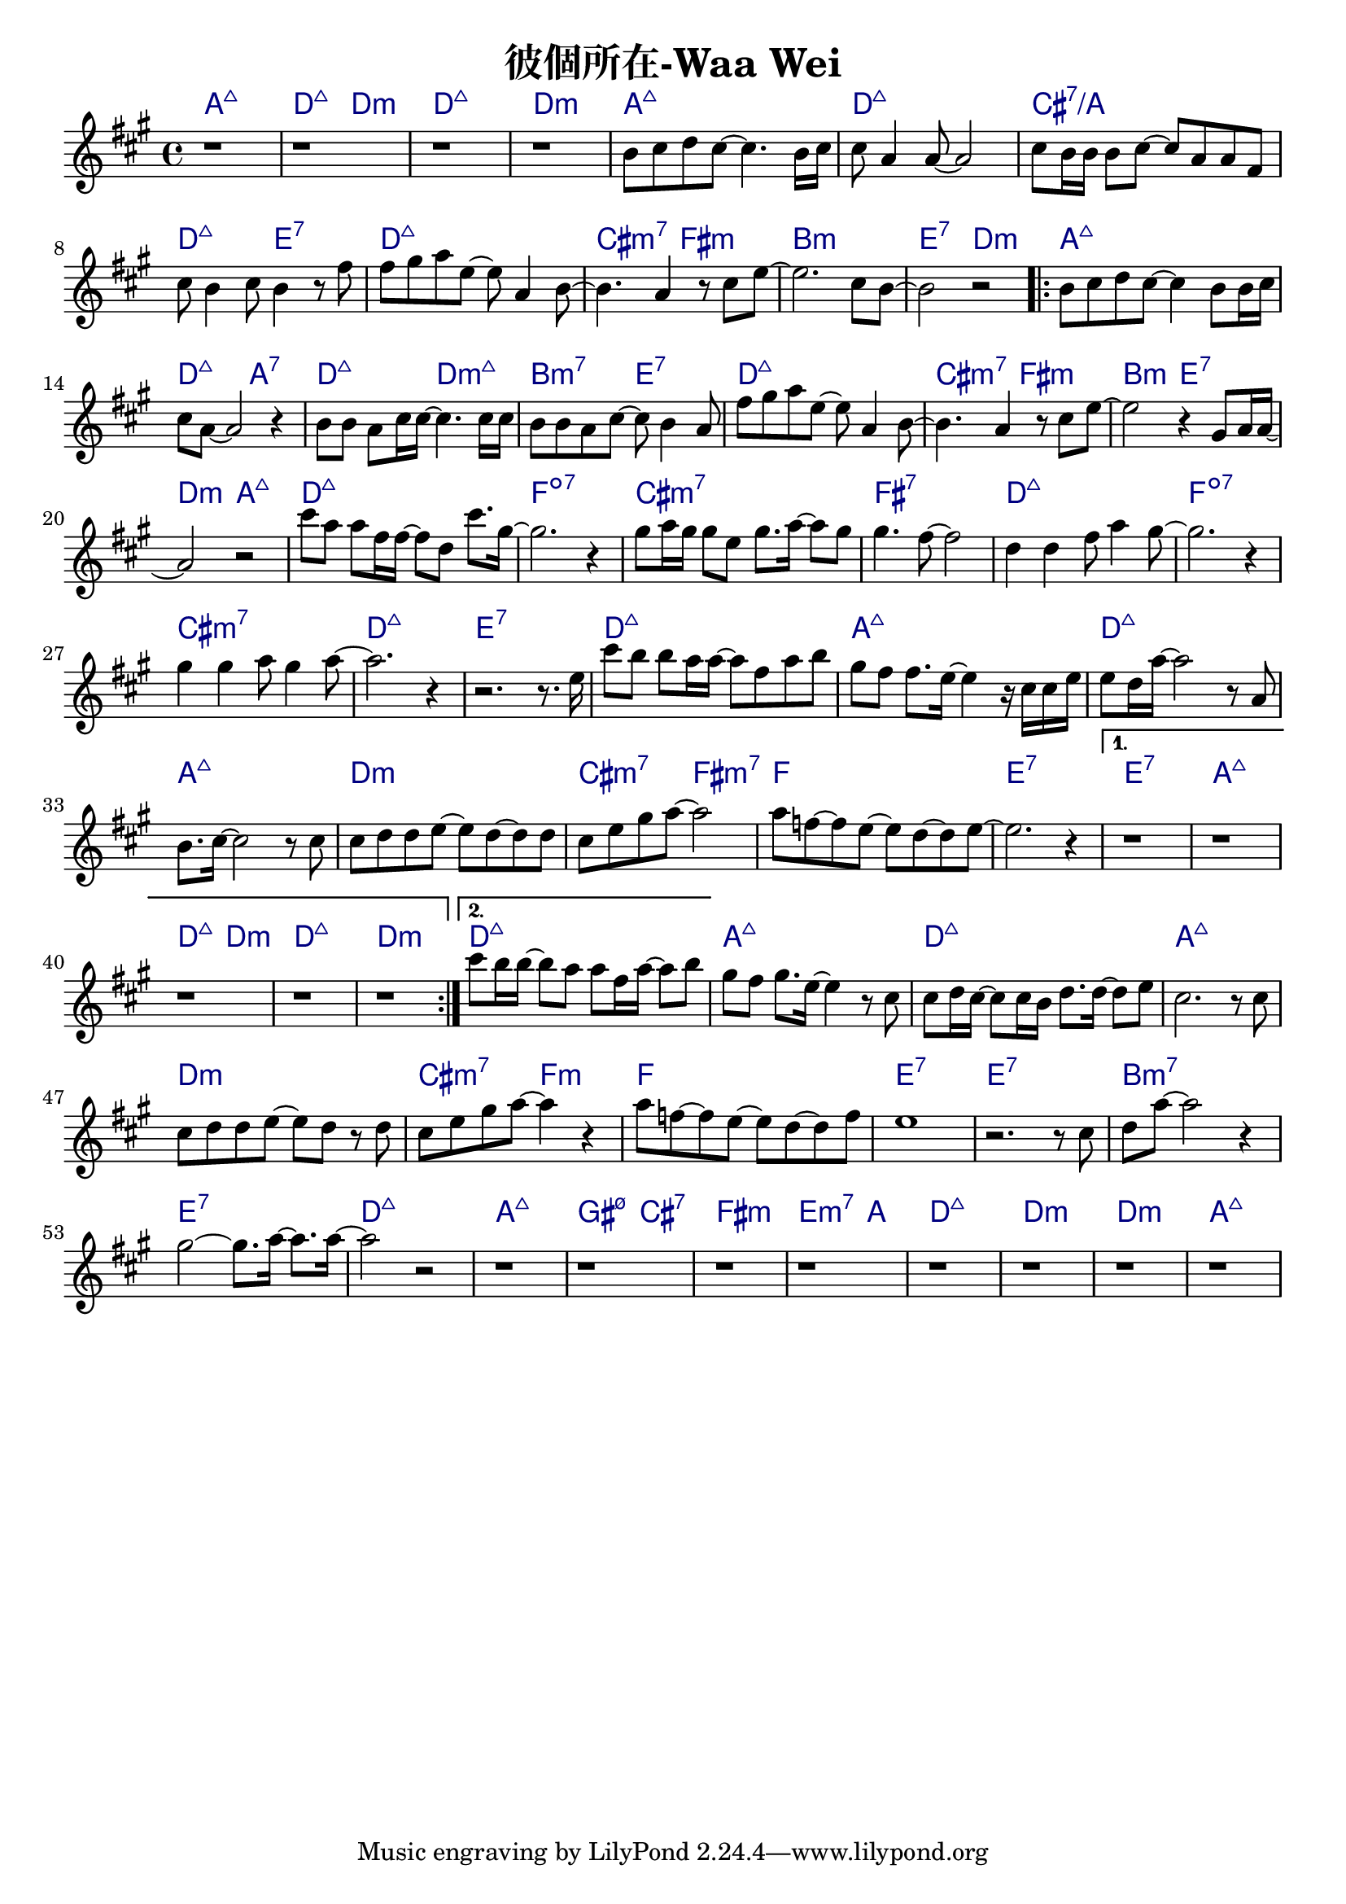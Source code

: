 \header {
  title = "彼個所在-Waa Wei"
  composer = ""
}



\score
 {
  <<
  \chords {
  
  a1:maj7 | d2:maj7 d:m | d1:maj7 | d:m |

  a1:maj7 | d:maj7 | cis:7/a | d2:maj7 e:7 |
  d1:maj7 | cis2:m7 fis:m | b1:m | e2:7 d:m |

  \repeat volta 2 {
  
  a1:maj7 | d2:maj7 a:7 | d:maj7 d:m7+| b:m7 e:7 |
  d1:maj7 | cis2:m7 fis:m | b2:m e:7 | d:m a:maj7 |

  d1:maj7 | f:dim7 |
  cis:m7 | fis:7 |
  d:maj7 | f:dim7 |
  cis:m7 | d:maj7 | e:7 |

  d1:maj7 | a:maj7 |
  d:maj7 | a:maj7 |
  d:m | cis2:m7 fis:m7 |
  f1 | e1:7 |
  }
  
  \alternative {
  {  e1:7 | a:maj7 | d2:maj7 d:m | d1:maj7 | d:m |}
  { d1:maj7 |}}

  a:maj7 |
  d:maj7 | a:maj7 |
  d:m | cis2:m7 f:m |
  f1 | e:7 | e:7 |
  b:m7 | e:7 |

  d:maj7 | a:maj7 | gis2:m7 5- cis:7 | fis1:m | e2.:m7 a4: |
  d1:maj7 | d:m | d:m | a:maj7 |

  }
  \relative a' {
  \key a \major  
  \time 4/4
  
  r1 |r |r | r |

  b8 cis d cis~ cis4. b16 cis |
  cis8 a4 a8~ a2 |
  cis8 b16 b16 b8 cis~ cis a a fis |
  cis' b4 cis8 b4 r8 fis' |
  fis gis a e~ e a,4 b8~ |
  b4. a4 r8 cis e~ |
  e2. cis8 b~ |
  b2 r|
  
  \repeat volta 2 {
  b8 cis d cis~ cis4 b8 b16 cis |
  cis8 a8~ a2 r4 |
  b8 b a cis16 cis~ cis4. cis16 cis |
  b8 b a cis~ cis b4 a8 |
  fis' gis a e~ e a,4 b8~ |
  b4. a4 r8 cis e~ |
  e2 r4 gis,8 a16 a~|
  a2 r|
  
  cis'8 a a fis16 fis~ fis8 d cis'8. gis16~ |
  gis2. r4 |
  gis8 a16 gis gis8 e gis8. a16~ a8 gis |
  gis4. fis8~ fis2 |
  d4 d fis8 a4 gis8~ |
  gis2. r4 |
  gis4 gis a8 gis4 a8~ |
  a2. r4 | r2. r8. e16 |
  
  cis'8 b b a16 a~ a8 fis a b|
  gis fis fis8. e16~ e4 r16 cis cis e|
  e8 d16 a'16~ a2 r8 a, |
  b8. cis16~cis2 r8 cis |
  cis d d e~ e d~ d d |
  cis e gis a~a2 |
  a8 f~ f e~e d~d e~ | e2. r4 |}

  \alternative {
  {  r1 | r | r | r | r |}
  { cis'8 b16 b~ b8 a a fis16 a~ a8 b |}}

  
  gis fis gis8. e16~ e4 r8 cis |
  cis d16 cis~ cis8 cis16 b d8. d16~ d8 e |
  cis2. r8 cis |
  cis d d e~ e d r d |
  cis e gis a~ a4 r |
  a8 f~ f e~ e d~ d f |
  e1 |
  r2. r8 cis |
  d a'~ a2 r4 |
  gis2~ gis8. a16~ a8. a16~ |
  a2 r2 |

  r1 | r | r | r |
  r1 | r | r | r |  

  }
  >>
  \layout {
    \override ChordName.color = #(x11-color 'navy)
    indent = #0
    line-width = #190 } 
  \midi {}
}